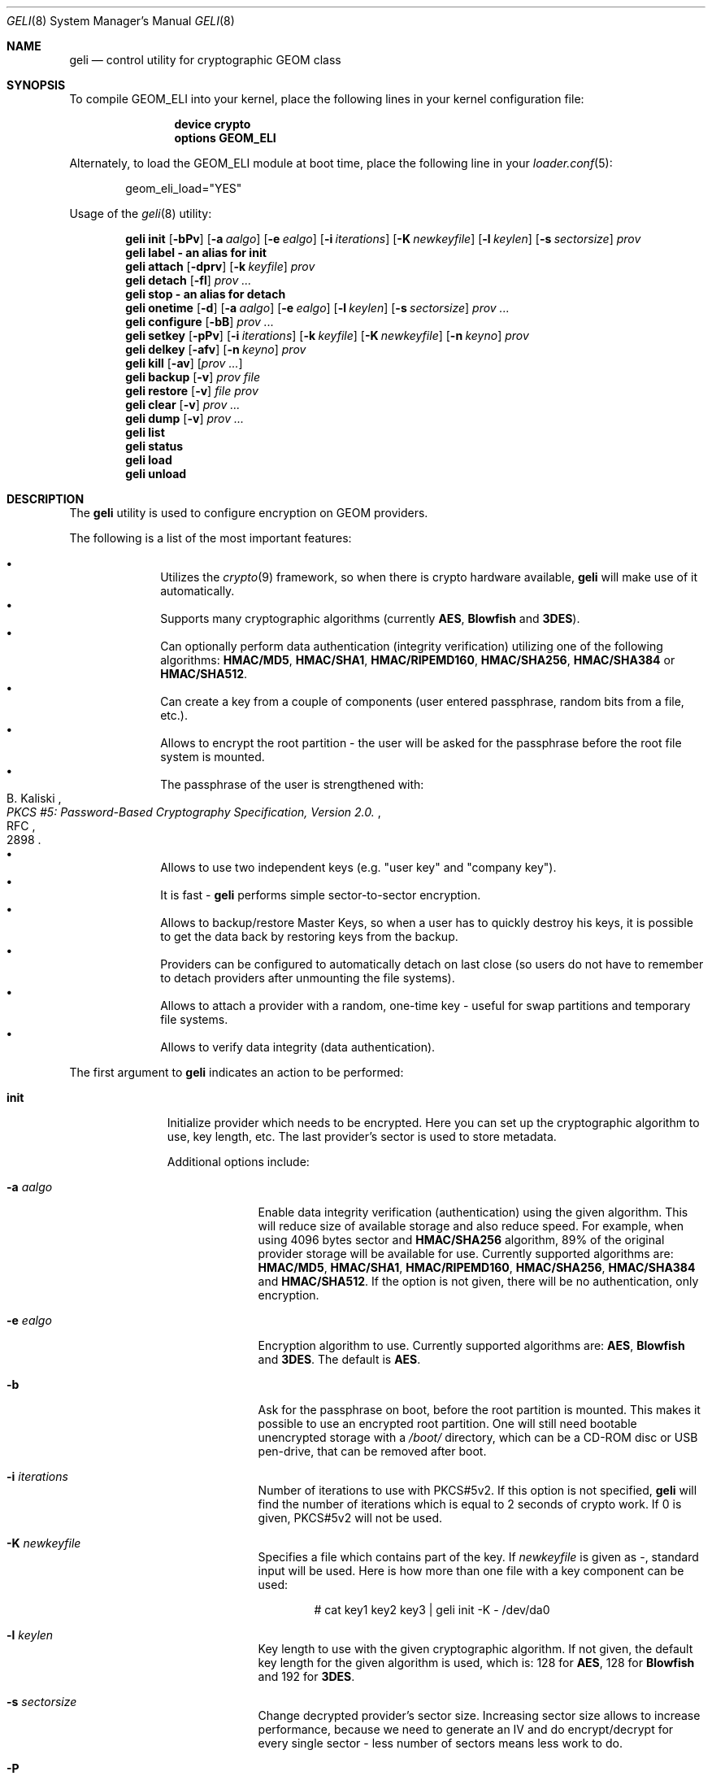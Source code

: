 .\" Copyright (c) 2005-2006 Pawel Jakub Dawidek <pjd@FreeBSD.org>
.\" All rights reserved.
.\"
.\" Redistribution and use in source and binary forms, with or without
.\" modification, are permitted provided that the following conditions
.\" are met:
.\" 1. Redistributions of source code must retain the above copyright
.\"    notice, this list of conditions and the following disclaimer.
.\" 2. Redistributions in binary form must reproduce the above copyright
.\"    notice, this list of conditions and the following disclaimer in the
.\"    documentation and/or other materials provided with the distribution.
.\"
.\" THIS SOFTWARE IS PROVIDED BY THE AUTHORS AND CONTRIBUTORS ``AS IS'' AND
.\" ANY EXPRESS OR IMPLIED WARRANTIES, INCLUDING, BUT NOT LIMITED TO, THE
.\" IMPLIED WARRANTIES OF MERCHANTABILITY AND FITNESS FOR A PARTICULAR PURPOSE
.\" ARE DISCLAIMED.  IN NO EVENT SHALL THE AUTHORS OR CONTRIBUTORS BE LIABLE
.\" FOR ANY DIRECT, INDIRECT, INCIDENTAL, SPECIAL, EXEMPLARY, OR CONSEQUENTIAL
.\" DAMAGES (INCLUDING, BUT NOT LIMITED TO, PROCUREMENT OF SUBSTITUTE GOODS
.\" OR SERVICES; LOSS OF USE, DATA, OR PROFITS; OR BUSINESS INTERRUPTION)
.\" HOWEVER CAUSED AND ON ANY THEORY OF LIABILITY, WHETHER IN CONTRACT, STRICT
.\" LIABILITY, OR TORT (INCLUDING NEGLIGENCE OR OTHERWISE) ARISING IN ANY WAY
.\" OUT OF THE USE OF THIS SOFTWARE, EVEN IF ADVISED OF THE POSSIBILITY OF
.\" SUCH DAMAGE.
.\"
.\" $FreeBSD: src/sbin/geom/class/eli/geli.8,v 1.2.2.7 2006/09/19 11:40:35 pjd Exp $
.\"
.Dd September 16, 2006
.Dt GELI 8
.Os
.Sh NAME
.Nm geli
.Nd "control utility for cryptographic GEOM class"
.Sh SYNOPSIS
To compile GEOM_ELI into your kernel, place the following lines in your kernel
configuration file:
.Bd -ragged -offset indent
.Cd "device crypto"
.Cd "options GEOM_ELI"
.Ed
.Pp
Alternately, to load the GEOM_ELI module at boot time, place the following line
in your
.Xr loader.conf 5 :
.Bd -literal -offset indent
geom_eli_load="YES"
.Ed
.Pp
Usage of the
.Xr geli 8
utility:
.Pp
.Nm
.Cm init
.Op Fl bPv
.Op Fl a Ar aalgo
.Op Fl e Ar ealgo
.Op Fl i Ar iterations
.Op Fl K Ar newkeyfile
.Op Fl l Ar keylen
.Op Fl s Ar sectorsize
.Ar prov
.Nm
.Cm label - an alias for
.Cm init
.Nm
.Cm attach
.Op Fl dprv
.Op Fl k Ar keyfile
.Ar prov
.Nm
.Cm detach
.Op Fl fl
.Ar prov ...
.Nm
.Cm stop - an alias for
.Cm detach
.Nm
.Cm onetime
.Op Fl d
.Op Fl a Ar aalgo
.Op Fl e Ar ealgo
.Op Fl l Ar keylen
.Op Fl s Ar sectorsize
.Ar prov ...
.Nm
.Cm configure
.Op Fl bB
.Ar prov ...
.Nm
.Cm setkey
.Op Fl pPv
.Op Fl i Ar iterations
.Op Fl k Ar keyfile
.Op Fl K Ar newkeyfile
.Op Fl n Ar keyno
.Ar prov
.Nm
.Cm delkey
.Op Fl afv
.Op Fl n Ar keyno
.Ar prov
.Nm
.Cm kill
.Op Fl av
.Op Ar prov ...
.Nm
.Cm backup
.Op Fl v
.Ar prov
.Ar file
.Nm
.Cm restore
.Op Fl v
.Ar file
.Ar prov
.Nm
.Cm clear
.Op Fl v
.Ar prov ...
.Nm
.Cm dump
.Op Fl v
.Ar prov ...
.Nm
.Cm list
.Nm
.Cm status
.Nm
.Cm load
.Nm
.Cm unload
.Sh DESCRIPTION
The
.Nm
utility is used to configure encryption on GEOM providers.
.Pp
The following is a list of the most important features:
.Pp
.Bl -bullet -offset indent -compact
.It
Utilizes the
.Xr crypto 9
framework, so when there is crypto hardware available,
.Nm
will make use of it automatically.
.It
Supports many cryptographic algorithms (currently
.Nm AES ,
.Nm Blowfish
and
.Nm 3DES ) .
.It
Can optionally perform data authentication (integrity verification) utilizing
one of the following algorithms:
.Nm HMAC/MD5 ,
.Nm HMAC/SHA1 ,
.Nm HMAC/RIPEMD160 ,
.Nm HMAC/SHA256 ,
.Nm HMAC/SHA384
or
.Nm HMAC/SHA512 .
.It
Can create a key from a couple of components (user entered passphrase, random
bits from a file, etc.).
.It
Allows to encrypt the root partition - the user will be asked for the
passphrase before the root file system is mounted.
.It
The passphrase of the user is strengthened with:
.Rs
.%A B. Kaliski
.%T "PKCS #5: Password-Based Cryptography Specification, Version 2.0."
.%R RFC
.%N 2898
.Re
.It
Allows to use two independent keys (e.g.
.Qq "user key"
and
.Qq "company key" ) .
.It
It is fast -
.Nm
performs simple sector-to-sector encryption.
.It
Allows to backup/restore Master Keys, so when a user has to quickly
destroy his keys,
it is possible to get the data back by restoring keys from the backup.
.It
Providers can be configured to automatically detach on last close
(so users do not have to remember to detach providers after unmounting
the file systems).
.It
Allows to attach a provider with a random, one-time key - useful for swap
partitions and temporary file systems.
.It
Allows to verify data integrity (data authentication).
.El
.Pp
The first argument to
.Nm
indicates an action to be performed:
.Bl -tag -width ".Cm configure"
.It Cm init
Initialize provider which needs to be encrypted.
Here you can set up the cryptographic algorithm to use, key length, etc.
The last provider's sector is used to store metadata.
.Pp
Additional options include:
.Bl -tag -width ".Fl a Ar aalgo"
.It Fl a Ar aalgo
Enable data integrity verification (authentication) using the given algorithm.
This will reduce size of available storage and also reduce speed.
For example, when using 4096 bytes sector and
.Nm HMAC/SHA256
algorithm, 89% of the original provider storage will be available for use.
Currently supported algorithms are:
.Nm HMAC/MD5 ,
.Nm HMAC/SHA1 ,
.Nm HMAC/RIPEMD160 ,
.Nm HMAC/SHA256 ,
.Nm HMAC/SHA384
and
.Nm HMAC/SHA512 .
If the option is not given, there will be no authentication, only encryption.
.It Fl e Ar ealgo
Encryption algorithm to use.
Currently supported algorithms are:
.Nm AES ,
.Nm Blowfish
and
.Nm 3DES .
The default is
.Nm AES .
.It Fl b
Ask for the passphrase on boot, before the root partition is mounted.
This makes it possible to use an encrypted root partition.
One will still need bootable unencrypted storage with a
.Pa /boot/
directory, which can be a CD-ROM disc or USB pen-drive, that can be removed
after boot.
.It Fl i Ar iterations
Number of iterations to use with PKCS#5v2.
If this option is not specified,
.Nm
will find the number of iterations which is equal to 2 seconds of crypto work.
If 0 is given, PKCS#5v2 will not be used.
.It Fl K Ar newkeyfile
Specifies a file which contains part of the key.
If
.Ar newkeyfile
is given as -, standard input will be used.
Here is how more than one file with a key component can be used:
.Bd -literal -offset indent
# cat key1 key2 key3 | geli init -K - /dev/da0
.Ed
.It Fl l Ar keylen
Key length to use with the given cryptographic algorithm.
If not given, the default key length for the given algorithm is used, which is:
128 for
.Nm AES ,
128 for
.Nm Blowfish
and 192 for
.Nm 3DES .
.It Fl s Ar sectorsize
Change decrypted provider's sector size.
Increasing sector size allows to increase performance, because we need to
generate an IV and do encrypt/decrypt for every single sector - less number
of sectors means less work to do.
.It Fl P
Do not use passphrase as the key component.
.El
.It Cm attach
Attach the given provider.
The master key will be decrypted using the given
passphrase/keyfile and a new GEOM provider will be created using the given
provider's name with an
.Qq .eli
suffix.
.Pp
Additional options include:
.Bl -tag -width ".Fl a Ar algo"
.It Fl d
If specified, a decrypted provider will be detached automatically on last close.
This can help with short memory - user does not have to remember to detach the
provider after unmounting the file system.
It only works when the provider was opened for writing, so it will not work if
the file system on the provider is mounted read-only.
Probably a better choice is the
.Fl l
option for the
.Cm detach
subcommand.
.It Fl r
Attach read-only provider.
It will not be opened for writing.
.It Fl k Ar keyfile
Specifies a file which contains part of the key.
For more information see the description of the
.Fl K
option for the
.Cm init
subcommand.
.It Fl p
Do not use passphrase as the key component.
.El
.It Cm detach
Detach the given providers, which means remove the devfs entry
and clear the keys from memory.
.Pp
Additional options include:
.Bl -tag -width ".Fl a Ar algo"
.It Fl f
Force detach - detach even if the provider is open.
.It Fl l
Mark provider to detach on last close.
If this option is specified, the provider will not be detached
until it is open, but when it will be closed last time, it will
be automatically detached (even
if it was only opened for reading).
.El
.It Cm onetime
Attach the given providers with random, one-time keys.
The command can be used to encrypt swap partitions or temporary file systems.
.Pp
Additional options include:
.Bl -tag -width ".Fl a Ar aalgo"
.It Fl a Ar aalgo
Enable data integrity verification (authentication).
For more information, see the description of the
.Cm init
subcommand.
.It Fl e Ar ealgo
Encryption algorithm to use.
For more information, see the description of the
.Cm init
subcommand.
.It Fl d
Detach on last close.
Note, the option is not usable for temporary file systems as the provider will
be detached after creating the file system on it.
It still can (and should be) used for swap partitions.
For more information, see the description of the
.Cm attach
subcommand.
.It Fl l Ar keylen
Key length to use with the given cryptographic algorithm.
For more information, see the description of the
.Cm init
subcommand.
.It Fl s Ar sectorsize
Change decrypted provider's sector size.
For more information, see the description of the
.Cm init
subcommand.
.El
.It Cm configure
Change configuration of the given providers.
.Pp
Additional options include:
.Bl -tag -width ".Fl b"
.It Fl b
Set the BOOT flag on the given providers.
For more information, see the description of the
.Cm init
subcommand.
.It Fl B
Remove the BOOT flag from the given providers.
.El
.It Cm setkey
Change or setup (if not yet initialized) selected key.
There is one master key, which can be encrypted with two independent user keys.
With the
.Cm init
subcommand, only key number 0 is initialized.
The key can always be changed: for an attached provider,
for a detached provider or on the backup file.
When a provider is attached, the user does not have to provide
an old passphrase/keyfile.
.Pp
Additional options include:
.Bl -tag -width ".Fl a Ar algo"
.It Fl i Ar iterations
Number of iterations to use with PKCS#5v2.
If 0 is given, PKCS#5v2 will not be used.
To be able to use this option with
.Cm setkey
subcommand, only one key have to be defined and this key has to be changed.
.It Fl k Ar keyfile
Specifies a file which contains part of the old key.
.It Fl K Ar newkeyfile
Specifies a file which contains part of the new key.
.It Fl n Ar keyno
Specifies the number of the key to change (could be 0 or 1).
If the provider is attached and no key number is given, the key
used for attaching the provider will be changed.
If the provider is detached (or we are operating on a backup file)
and no key number is given, the key decrypted with the passphrase/keyfile
will be changed.
.It Fl p
Do not use passphrase as the old key component.
.It Fl P
Do not use passphrase as the new key component.
.El
.It Cm delkey
Destroy (overwrite with random data) the selected key.
If one is destroying keys for an attached provider, the provider
will not be detached even if all keys will be destroyed.
It can be even rescued with the
.Cm setkey
subcommand.
.Bl -tag -width ".Fl a Ar algo"
.It Fl a
Destroy all keys (does not need
.Fl f
option).
.It Fl f
Force key destruction.
This option is needed to destroy the last key.
.It Fl n Ar keyno
Specifies the key number.
If the provider is attached and no key number is given, the key
used for attaching the provider will be destroyed.
If provider is detached (or we are operating on a backup file) the key number
has to be given.
.El
.It Cm kill
This command should be used in emergency situations.
It will destroy all keys on the given provider and will detach it forcibly
(if it is attached).
This is absolutely a one-way command - if you do not have a metadata
backup, your data is gone for good.
In case provider was attached with the
.Fl r
flag, the keys won't be destroyed, only the provider will be detached.
.Bl -tag -width ".Fl a Ar algo"
.It Fl a
If specified, all currently attached providers will be killed.
.El
.It Cm backup
Backup metadata from the given provider to the given file.
.It Cm restore
Restore metadata from the given file to the given provider.
.It Cm clear
Clear metadata from the given providers.
.It Cm dump
Dump metadata stored on the given providers.
.It Cm list
See
.Xr geom 8 .
.It Cm status
See
.Xr geom 8 .
.It Cm load
See
.Xr geom 8 .
.It Cm unload
See
.Xr geom 8 .
.El
.Pp
Additional options include:
.Bl -tag -width ".Fl v"
.It Fl v
Be more verbose.
.El
.Sh SYSCTL VARIABLES
The following
.Xr sysctl 8
variables can be used to control the behavior of the
.Nm ELI
GEOM class.
The default value is shown next to each variable.
All variables can also be set in
.Pa /boot/loader.conf .
.Bl -tag -width indent
.It Va kern.geom.eli.debug : No 0
Debug level of the
.Nm ELI
GEOM class.
This can be set to a number between 0 and 3 inclusive.
If set to 0, minimal debug information is printed.
If set to 3, the
maximum amount of debug information is printed.
.It Va kern.geom.eli.tries : No 3
Number of times a user is asked for the passphrase.
This is only used for providers which should be attached on boot
(before the root file system is mounted).
If set to 0, attaching providers on boot will be disabled.
This variable should be set in
.Pa /boot/loader.conf .
.It Va kern.geom.eli.overwrites : No 5
Specifies how many times the Master-Key will be overwritten
with random values when it is destroyed.
After this operation it is filled with zeros.
.It Va kern.geom.eli.visible_passphrase : No 0
If set to 1, the passphrase entered on boot (before the root
file system is mounted) will be visible.
This possibility should be used with caution as the entered
passphrase can be logged and exposed via
.Xr dmesg 8 .
This variable should be set in
.Pa /boot/loader.conf .
.It Va kern.geom.eli.threads : No 0
Specifies how many kernel threads should be used for doing software
cryptography.
Its purpose is to increase performance on SMP systems.
If hardware acceleration is available, only one thread will be started.
If set to 0, CPU-bound thread will be started for every active CPU.
.It Va kern.geom.eli.batch : No 0
When set to 1, can speed-up crypto operations by using batching.
Batching allows to reduce number of interrupts by responding on a group of
crypto requests with one interrupt.
The crypto card and the driver has to support this feature.
.El
.Sh EXIT STATUS
Exit status is 0 on success, and 1 if the command fails.
.Sh EXAMPLES
Initialize a provider which is going to be encrypted with a
passphrase and random data from a file on the user's pen drive.
Use 4kB sector size.
Attach the provider, create a file system and mount it.
Do the work.
Unmount the provider and detach it:
.Bd -literal -offset indent
# dd if=/dev/random of=/mnt/pendrive/da2.key bs=64 count=1
# geli init -s 4096 -K /mnt/pendrive/da2.key /dev/da2
Enter new passphrase:
Reenter new passphrase:
# geli attach -k /mnt/pendrive/da2.key /dev/da2
Enter passphrase:
# dd if=/dev/random of=/dev/da2.eli bs=1m
# newfs /dev/da2.eli
# mount /dev/da2.eli /mnt/secret
\&...
# umount /mnt/secret
# geli detach da2.eli
.Ed
.Pp
Create an encrypted provider, but use two keys:
one for your girlfriend and one for
you (so there will be no tragedy if she forgets her passphrase):
.Bd -literal -offset indent
# geli init /dev/da2
Enter new passphrase:	(enter your passphrase)
Reenter new passphrase:
# geli setkey -n 1 /dev/da2
Enter passphrase:	(enter your passphrase)
Enter new passphrase:	(let your girlfriend enter her passphrase ...)
Reenter new passphrase:	(... twice)
.Ed
.Pp
You are the security-person in your company.
Create an encrypted provider for use by the user, but remember that users
forget their passphrases, so back Master Key up with your own random key:
.Bd -literal -offset indent
# dd if=/dev/random of=/mnt/pendrive/keys/`hostname` bs=64 count=1
# geli init -P -K /mnt/pendrive/keys/`hostname` /dev/ad0s1e
# geli backup /dev/ad0s1e /mnt/pendrive/backups/`hostname`
(use key number 0, so the encrypted Master Key by you will be overwritten)
# geli setkey -n 0 -k /mnt/pendrive/keys/`hostname` /dev/ad0s1e
(allow the user to enter his passphrase)
Enter new passphrase:
Reenter new passphrase:
.Ed
.Pp
Encrypted swap partition setup:
.Bd -literal -offset indent
# dd if=/dev/random of=/dev/ad0s1b bs=1m
# geli onetime -d -e 3des ad0s1b
# swapon /dev/ad0s1b.eli
.Ed
.Pp
The example below shows how to configure two providers which will be attached
on boot (before the root file system is mounted).
One of them is using passphrase and three keyfiles and the other is using only a
keyfile:
.Bd -literal -offset indent
# dd if=/dev/random of=/dev/da0 bs=1m
# dd if=/dev/random of=/boot/keys/da0.key0 bs=32k count=1
# dd if=/dev/random of=/boot/keys/da0.key1 bs=32k count=1
# dd if=/dev/random of=/boot/keys/da0.key2 bs=32k count=1
# cat /boot/keys/da0.key0 /boot/keys/da0.key1 /boot/keys/da0.key2 | geli init -b -K - da0
Enter new passphrase:
Reenter new passphrase:
# dd if=/dev/random of=/dev/da1s3a bs=1m
# dd if=/dev/random of=/boot/keys/da1s3a.key bs=128k count=1
# geli init -b -P -K /boot/keys/da1s3a.key da1s3a
.Ed
.Pp
The providers are initialized, now we have to add those lines to
.Pa /boot/loader.conf :
.Bd -literal -offset indent
geli_da0_keyfile0_load="YES"
geli_da0_keyfile0_type="da0:geli_keyfile0"
geli_da0_keyfile0_name="/boot/keys/da0.key0"
geli_da0_keyfile1_load="YES"
geli_da0_keyfile1_type="da0:geli_keyfile1"
geli_da0_keyfile1_name="/boot/keys/da0.key1"
geli_da0_keyfile2_load="YES"
geli_da0_keyfile2_type="da0:geli_keyfile2"
geli_da0_keyfile2_name="/boot/keys/da0.key2"

geli_da1s3a_keyfile0_load="YES"
geli_da1s3a_keyfile0_type="da1s3a:geli_keyfile0"
geli_da1s3a_keyfile0_name="/boot/keys/da1s3a.key"
.Ed
.Pp
Not only configure encryption, but also data integrity verification using
.Nm HMAC/SHA256 .
.Bd -literal -offset indent
# geli init -a hmac/sha256 -s 4096 /dev/da0
Enter new passphrase:
Reenter new passphrase:
# geli attach /dev/da0
Enter passphrase:
# dd if=/dev/random of=/dev/da0.eli bs=1m
# newfs /dev/da0.eli
# mount /dev/da0.eli /mnt/secret
.Ed
.Sh DATA AUTHENTICATION
.Nm
can verify data integrity when an authentication algorithm is specified.
When data corruption/modification is detected,
.Nm
will not return any data, but instead will return an error
.Pq Er EINVAL .
The offset and size of the corrupted data will be printed on the console.
It is important to know against which attacks
.Nm
provides protection for your data.
If data is modified or copied from one place on the disk
to another,
.Nm
should be able to detect such a modification.
If an attacker can remember the encrypted data, modify them and write them
back to the same place, the modification will not be detected.
.Nm
will not protect your data against replay attacks.
.Sh SEE ALSO
.Xr crypto 4 ,
.Xr gbde 4 ,
.Xr geom 4 ,
.Xr loader.conf 5 ,
.Xr gbde 8 ,
.Xr geom 8 ,
.Xr crypto 9
.Sh HISTORY
The
.Nm
utility appeared in
.Fx 6.0 .
.Sh AUTHORS
.An Pawel Jakub Dawidek Aq pjd@FreeBSD.org
